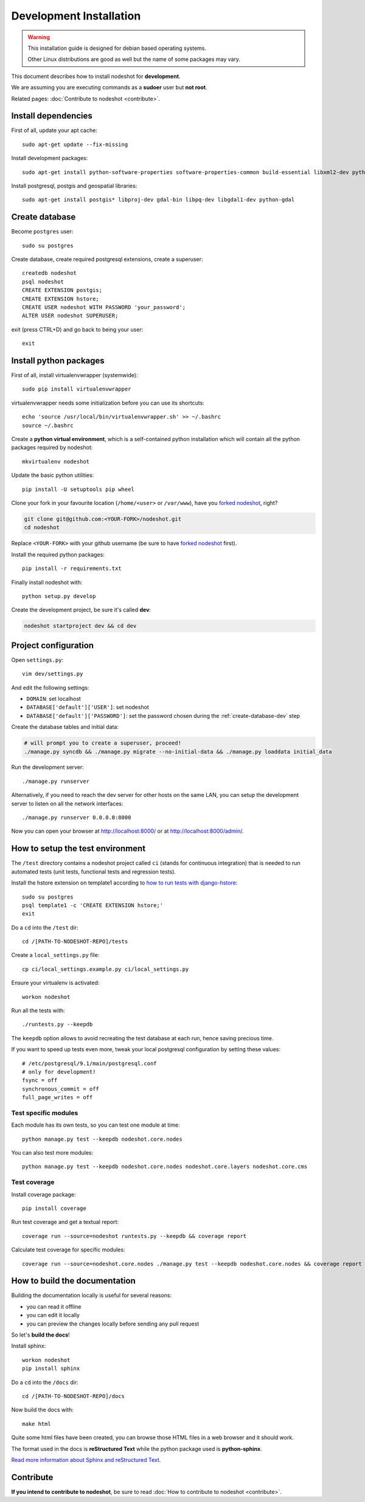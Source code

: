 ************************
Development Installation
************************

.. warning::
    This installation guide is designed for debian based operating systems.

    Other Linux distributions are good as well but the name of some packages may vary.

This document describes how to install nodeshot for **development**.

We are assuming you are executing commands as a **sudoer** user but **not root**.

Related pages: :doc:`Contribute to nodeshot <contribute>`.

.. _install-dependencies-dev:

====================
Install dependencies
====================

First of all, update your apt cache::

    sudo apt-get update --fix-missing

Install development packages::

    sudo apt-get install python-software-properties software-properties-common build-essential libxml2-dev python-setuptools python-virtualenv python-dev binutils libjson0-dev libjpeg-dev libffi-dev wget git

Install postgresql, postgis and geospatial libraries::

    sudo apt-get install postgis* libproj-dev gdal-bin libpq-dev libgdal1-dev python-gdal

.. _create-database-dev:

===============
Create database
===============

Become ``postgres`` user::

    sudo su postgres

Create database, create required postgresql extensions,
create a superuser::

    createdb nodeshot
    psql nodeshot
    CREATE EXTENSION postgis;
    CREATE EXTENSION hstore;
    CREATE USER nodeshot WITH PASSWORD 'your_password';
    ALTER USER nodeshot SUPERUSER;

exit (press CTRL+D) and go back to being your user::

    exit

.. _install-python-packages-dev:

=======================
Install python packages
=======================

First of all, install virtualenvwrapper (systemwide)::

    sudo pip install virtualenvwrapper

virtualenvwrapper needs some initialization before you can use its shortcuts::

    echo 'source /usr/local/bin/virtualenvwrapper.sh' >> ~/.bashrc
    source ~/.bashrc

Create a **python virtual environment**, which is a self-contained python installation
which will contain all the python packages required by nodeshot::

    mkvirtualenv nodeshot

Update the basic python utilities::

    pip install -U setuptools pip wheel

Clone your fork in your favourite location (``/home/<user>`` or ``/var/www``), have you `forked nodeshot`_, right?

.. code-block:: bash

    git clone git@github.com:<YOUR-FORK>/nodeshot.git
    cd nodeshot

Replace ``<YOUR-FORK>`` with your github username (be sure to have `forked nodeshot`_ first).

.. _forked nodeshot: https://github.com/ninuxorg/nodeshot/fork

Install the required python packages::

    pip install -r requirements.txt

Finally install nodeshot with::

    python setup.py develop

Create the development project, be sure it's called **dev**:

.. code-block:: bash

    nodeshot startproject dev && cd dev

.. _project-configuration-dev:

=====================
Project configuration
=====================

Open ``settings.py``::

    vim dev/settings.py

And edit the following settings:

* ``DOMAIN``: set localhost
* ``DATABASE['default']['USER']``: set nodeshot
* ``DATABASE['default']['PASSWORD']``: set the password chosen during the :ref:`create-database-dev` step

Create the database tables and initial data:

.. code-block:: bash

    # will prompt you to create a superuser, proceed!
    ./manage.py syncdb && ./manage.py migrate --no-initial-data && ./manage.py loaddata initial_data

Run the development server::

    ./manage.py runserver

Alternatively, if you need to reach the dev server for other hosts on the same LAN,
you can setup the development server to listen on all the network interfaces::

    ./manage.py runserver 0.0.0.0:8000

Now you can open your browser at http://localhost:8000/ or at http://localhost:8000/admin/.

.. _test-env:

=================================
How to setup the test environment
=================================

The ``/test`` directory contains a nodeshot project called ``ci`` (stands for continuous integration)
that is needed to run automated tests (unit tests, functional tests and regression tests).

Install the hstore extension on template1 according to `how to run tests with django-hstore`_::

    sudo su postgres
    psql template1 -c 'CREATE EXTENSION hstore;'
    exit

.. _how to run tests with django-hstore: http://djangonauts.github.io/django-hstore/#_running_tests

Do a ``cd`` into the ``/test`` dir::

    cd /[PATH-TO-NODESHOT-REPO]/tests

Create a ``local_settings.py`` file::

    cp ci/local_settings.example.py ci/local_settings.py

Ensure your virtualenv is activated::

    workon nodeshot

Run all the tests with::

    ./runtests.py --keepdb

The ``keepdb`` option allows to avoid recreating the test database at each run, hence saving precious time.

If you want to speed up tests even more, tweak your local postgresql configuration by setting these values::

    # /etc/postgresql/9.1/main/postgresql.conf
    # only for development!
    fsync = off
    synchronous_commit = off
    full_page_writes = off

Test specific modules
---------------------

Each module has its own tests, so you can test one module at time::

    python manage.py test --keepdb nodeshot.core.nodes

You can also test more modules::

    python manage.py test --keepdb nodeshot.core.nodes nodeshot.core.layers nodeshot.core.cms

.. _test-coverage:

Test coverage
-------------

Install coverage package::

    pip install coverage

Run test coverage and get a textual report::

    coverage run --source=nodeshot runtests.py --keepdb && coverage report

Calculate test coverage for specific modules::

    coverage run --source=nodeshot.core.nodes ./manage.py test --keepdb nodeshot.core.nodes && coverage report

.. _build-the-docs:

==============================
How to build the documentation
==============================

Building the documentation locally is useful for several reasons:

* you can read it offline
* you can edit it locally
* you can preview the changes locally before sending any pull request

So let's **build the docs**!

Install sphinx::

    workon nodeshot
    pip install sphinx

Do a ``cd`` into the ``/docs`` dir::

    cd /[PATH-TO-NODESHOT-REPO]/docs

Now build the docs with::

    make html

Quite some html files have been created, you can browse those HTML files in a web browser and it should work.

The format used in the docs is **reStructured Text** while the python package used is **python-sphinx**.

`Read more information about Sphinx and reStructured Text`_.

.. _Read more information about Sphinx and reStructured Text: http://sphinx-doc.org/tutorial.html

.. _contribute-dev:

==========
Contribute
==========

**If you intend to contribute to nodeshot**, be sure to read :doc:`How to contribute to nodeshot <contribute>`.
